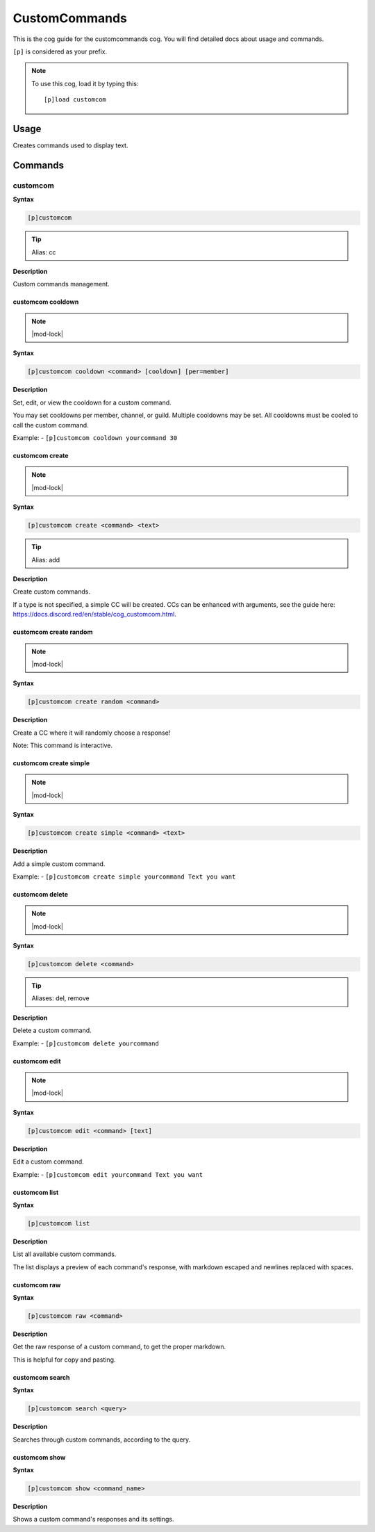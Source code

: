 .. _customcommands:

==============
CustomCommands
==============

This is the cog guide for the customcommands cog. You will
find detailed docs about usage and commands.

``[p]`` is considered as your prefix.

.. note:: To use this cog, load it by typing this::

        [p]load customcom

.. _customcommands-usage:

-----
Usage
-----

Creates commands used to display text.


.. _customcommands-commands:

--------
Commands
--------

.. _customcommands-command-customcom:

^^^^^^^^^
customcom
^^^^^^^^^

**Syntax**

.. code-block:: none

    [p]customcom 

.. tip:: Alias: cc

**Description**

Custom commands management.

.. _customcommands-command-customcom-cooldown:

""""""""""""""""""
customcom cooldown
""""""""""""""""""

.. note:: |mod-lock|

**Syntax**

.. code-block:: none

    [p]customcom cooldown <command> [cooldown] [per=member]

**Description**

Set, edit, or view the cooldown for a custom command.

You may set cooldowns per member, channel, or guild. Multiple
cooldowns may be set. All cooldowns must be cooled to call the
custom command.

Example:
- ``[p]customcom cooldown yourcommand 30``

.. _customcommands-command-customcom-create:

""""""""""""""""
customcom create
""""""""""""""""

.. note:: |mod-lock|

**Syntax**

.. code-block:: none

    [p]customcom create <command> <text>

.. tip:: Alias: add

**Description**

Create custom commands.

If a type is not specified, a simple CC will be created.
CCs can be enhanced with arguments, see the guide
here: https://docs.discord.red/en/stable/cog_customcom.html.

.. _customcommands-command-customcom-create-random:

"""""""""""""""""""""""
customcom create random
"""""""""""""""""""""""

.. note:: |mod-lock|

**Syntax**

.. code-block:: none

    [p]customcom create random <command>

**Description**

Create a CC where it will randomly choose a response!

Note: This command is interactive.

.. _customcommands-command-customcom-create-simple:

"""""""""""""""""""""""
customcom create simple
"""""""""""""""""""""""

.. note:: |mod-lock|

**Syntax**

.. code-block:: none

    [p]customcom create simple <command> <text>

**Description**

Add a simple custom command.

Example:
- ``[p]customcom create simple yourcommand Text you want``

.. _customcommands-command-customcom-delete:

""""""""""""""""
customcom delete
""""""""""""""""

.. note:: |mod-lock|

**Syntax**

.. code-block:: none

    [p]customcom delete <command>

.. tip:: Aliases: del, remove

**Description**

Delete a custom command.

Example:
- ``[p]customcom delete yourcommand``

.. _customcommands-command-customcom-edit:

""""""""""""""
customcom edit
""""""""""""""

.. note:: |mod-lock|

**Syntax**

.. code-block:: none

    [p]customcom edit <command> [text]

**Description**

Edit a custom command.

Example:
- ``[p]customcom edit yourcommand Text you want``

.. _customcommands-command-customcom-list:

""""""""""""""
customcom list
""""""""""""""

**Syntax**

.. code-block:: none

    [p]customcom list 

**Description**

List all available custom commands.

The list displays a preview of each command's response, with
markdown escaped and newlines replaced with spaces.

.. _customcommands-command-customcom-raw:

"""""""""""""
customcom raw
"""""""""""""

**Syntax**

.. code-block:: none

    [p]customcom raw <command>

**Description**

Get the raw response of a custom command, to get the proper markdown.

This is helpful for copy and pasting.

.. _customcommands-command-customcom-search:

""""""""""""""""
customcom search
""""""""""""""""

**Syntax**

.. code-block:: none

    [p]customcom search <query>

**Description**

Searches through custom commands, according to the query.

.. _customcommands-command-customcom-show:

""""""""""""""
customcom show
""""""""""""""

**Syntax**

.. code-block:: none

    [p]customcom show <command_name>

**Description**

Shows a custom command's responses and its settings.
